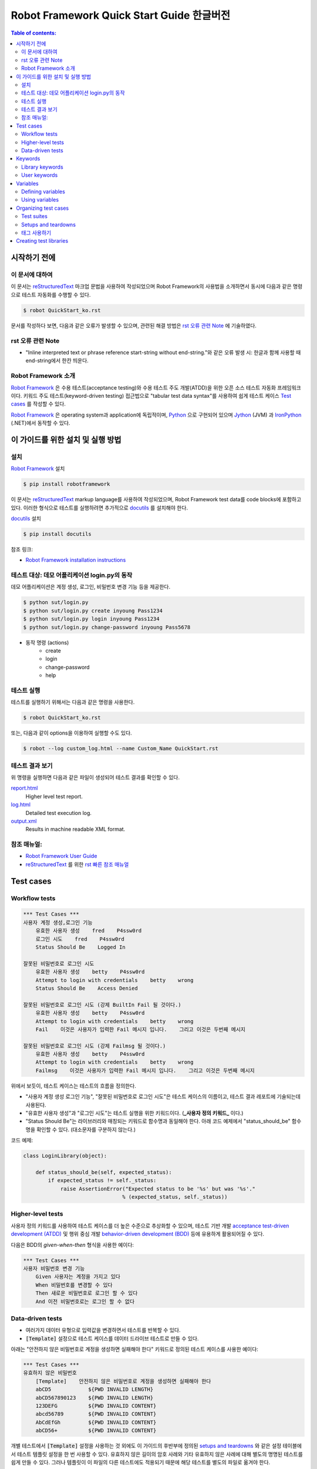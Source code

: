.. default-role:: code

============================================
  Robot Framework Quick Start Guide 한글버전
============================================

.. contents:: Table of contents:
   :local:
   :depth: 2


시작하기 전에
=============

이 문서에 대하여
----------------

이 문서는 reStructuredText_ 마크업 문법을 사용하여 작성되었으며
Robot Framework의 사용법을 소개하면서 동시에 다음과 같은 명령으로
테스트 자동화를 수행할 수 있다.

.. code:: shell

    $ robot QuickStart_ko.rst

문서를 작성하다 보면, 다음과 같은 오류가 발생할 수 있으며,
관련된 해결 방법은 `rst 오류 관련 Note`_ 에 기술하였다.

rst 오류 관련 Note
------------------

- "Inline interpreted text or phrase reference start-string without end-string."와 같은 오류 발생 시:
  한글과 함께 사용할 때 end-string에서 한칸 띄운다.


Robot Framework 소개
--------------------

`Robot Framework`_ 은 수용 테스트(acceptance testing)와 수용 테스트 주도 개발(ATDD)을 위한
오픈 소스 테스트 자동화 프레임워크이다.
키워드 주도 테스트(keyword-driven testing) 접근법으로 "tabular test data syntax"를 사용하여
쉽게 테스트 케이스 `Test cases`_ 를 작성할 수 있다.

`Robot Framework`_ 은 operating system과 application에 독립적이며,
`Python <http://python.org>`_ 으로 구현되어 있으며
`Jython <http://jython.org>`_ (JVM) 과 `IronPython <http://ironpython.net>`_ (.NET)에서
동작할 수 있다.

.. _Robot Framework: http://robotframework.org


이 가이드를 위한 설치 및 실행 방법
==================================

설치
-------------

`Robot Framework`_ 설치

.. code:: shell

    $ pip install robotframework

이 문서는 reStructuredText_ markup language를 사용하여 작성되었으며,
Robot Framework test data를 code blocks에 포함하고 있다.
이러한 형식으로 테스트를 실행하려면 추가적으로 `docutils`_ 를 설치해야 한다.

`docutils`_ 설치

.. code:: shell

    $ pip install docutils


참조 링크:

- `Robot Framework installation instructions`_

.. _docutils: https://pypi.python.org/pypi/docutils
.. _`Robot Framework installation instructions`:
   https://github.com/robotframework/robotframework/blob/master/INSTALL.rst


테스트 대상: 데모 어플리케이션 login.py의 동작
----------------------------------------------

데모 어플리케이션은 계정 생성, 로그인, 비밀번호 변경 기능 등을 제공한다.

.. code:: shell

    $ python sut/login.py
    $ python sut/login.py create inyoung Pass1234
    $ python sut/login.py login inyoung Pass1234
    $ python sut/login.py change-password inyoung Pass5678

* 동작 명령 (actions)
    - create
    - login
    - change-password
    - help


테스트 실행
-------------

테스트를 실행하기 위해서는 다음과 같은 명령을 사용한다.

.. code:: console

    $ robot QuickStart_ko.rst

또는, 다음과 같이 options을 이용하여 실행할 수도 있다.    

.. code:: console

    $ robot --log custom_log.html --name Custom_Name QuickStart.rst


테스트 결과 보기
-------------------

위 명령을 실행하면 다음과 같은 파일이 생성되어 테스트 결과를 확인할 수 있다.

`report.html <http://robotframework.org/QuickStartGuide/report.html>`__
    Higher level test report.
`log.html <http://robotframework.org/QuickStartGuide/log.html>`__
    Detailed test execution log.
`output.xml <http://robotframework.org/QuickStartGuide/output.xml>`__
    Results in machine readable XML format.


참조 매뉴얼:
------------
- `Robot Framework User Guide`_
- `reStructuredText`_ 를 위한 `rst 빠른 참조 매뉴얼`_

.. _Robot Framework User Guide: http://robotframework.org/robotframework/latest/RobotFrameworkUserGuide.html
.. _reStructuredText: https://docutils.sourceforge.io/rst.html
.. _rst 빠른 참조 매뉴얼: https://docutils.sourceforge.io/docs/user/rst/quickref.html


Test cases
==========

Workflow tests
--------------

.. code:: robotframework

    *** Test Cases ***
    사용자 계정 생성,로그인 기능
        유효한 사용자 생성    fred    P4ssw0rd
        로그인 시도    fred    P4ssw0rd
        Status Should Be    Logged In

    잘못된 비밀번호로 로그인 시도
        유효한 사용자 생성    betty    P4ssw0rd
        Attempt to login with credentials    betty    wrong
        Status Should Be    Access Denied

    잘못된 비밀번호로 로그인 시도 (강제 BuiltIn Fail 될 것이다.)
        유효한 사용자 생성    betty    P4ssw0rd
        Attempt to login with credentials    betty    wrong
        Fail    이것은 사용자가 입력한 Fail 메시지 입니다.    그리고 이것은 두번째 메시지

    잘못된 비밀번호로 로그인 시도 (강제 Failmsg 될 것이다.)
        유효한 사용자 생성    betty    P4ssw0rd
        Attempt to login with credentials    betty    wrong
        Failmsg    이것은 사용자가 입력한 Fail 메시지 입니다.    그리고 이것은 두번째 메시지


위에서 보듯이, 테스트 케이스는 테스트의 흐름을 정의한다.

- "사용자 계정 생성 로그인 기능", "잘못된 비밀번호로 로그인 시도"은 테스트 케이스의 이름이고,
  테스트 결과 레포트에 기술되는데 사용된다.
- "유효한 사용자 생성"과 "로그인 시도"는 테스트 실행을 위한 키워드이다. (**_사용자 정의 키워드_** 이다.)
- "Status Should Be"는 라이브러리와 매칭되는 키워드로 함수명과 동일해야 한다.
  아래 코드 예제에서 "status_should_be" 함수명을 확인할 수 있다. (대소문자를 구분하지 않는다.)

코드 예제:

.. code:: python

    class LoginLibrary(object):

        def status_should_be(self, expected_status):
            if expected_status != self._status:
                raise AssertionError("Expected status to be '%s' but was '%s'."
                                    % (expected_status, self._status))


Higher-level tests
------------------

사용자 정의 키워드를 사용하여 테스트 케이스를 더 높은 수준으로 추상화할 수 있으며,
테스트 기반 개발 `acceptance test-driven development (ATDD)`__ 및
행위 중심 개발 `behavior-driven development (BDD)`__ 등에 유용하게 활용되어질 수 있다.

다음은 BDD의 *given-when-then* 형식을 사용한 예이다:

.. code:: robotframework

    *** Test Cases ***
    사용자 비밀번호 변경 기능
        Given 사용자는 계정을 가지고 있다
        When 비밀번호를 변경할 수 있다
        Then 새로운 비밀번호로 로그인 할 수 있다
        And 이전 비밀번호로는 로그인 할 수 없다

__ http://en.wikipedia.org/wiki/Acceptance_test-driven_development
__ http://en.wikipedia.org/wiki/Behavior_driven_development


Data-driven tests
-----------------

- 여러가지 데이터 유형으로 입력값을 변경하면서 테스트를 반복할 수 있다.
- `[Template]` 설정으로 테스트 케이스를 데이터 드라이브 테스트로 만들 수 있다.

아래는 "안전하지 않은 비밀번호로 계정을 생성하면 실패해야 한다" 키워드로 정의된
테스트 케이스를 사용한 예이다:

.. code:: robotframework

    *** Test Cases ***
    유효하지 않은 비밀번호
        [Template]    안전하지 않은 비밀번호로 계정을 생성하면 실패해야 한다
        abCD5            ${PWD INVALID LENGTH}
        abCD567890123    ${PWD INVALID LENGTH}
        123DEFG          ${PWD INVALID CONTENT}
        abcd56789        ${PWD INVALID CONTENT}
        AbCdEfGh         ${PWD INVALID CONTENT}
        abCD56+          ${PWD INVALID CONTENT}

개별 테스트에서 `[Template]` 설정을 사용하는 것 외에도 이 가이드의 후반부에 정의된
`setups and teardowns`_ 와 같은 설정 테이블에서 테스트 템플릿 설정을 한 번 사용할 수 있다.
유효하지 않은 길이의 암호 사례와 기타 유효하지 않은 사례에 대해 별도의 명명된 테스트를
쉽게 만들 수 있다. 그러나 템플릿이 이 파일의 다른 테스트에도 적용되기 때문에
해당 테스트를 별도의 파일로 옮겨야 한다.

- `${PWD INVALID LENGTH}`, `${PWD INVALID CONTENT}` 는 variables_ 에 정의된 변수이다.


Keywords
========

Robot Framework에서 테스트 케이스는 키워드를 사용하여 테스트의 흐름을 정의한다.
키워드는 "라이브러리에서 가져온 키워드" `Library keywords`_ 또는
"사용자 정의 키워드" `user keywords`_ 일 것이다.

Library keywords
----------------

가장 하위 키워드는 표준 프로그래밍 언어로 구현된 "테스트 라이브러리"에 정의되어 있으며,
"표준 라이브러리", "외부 라이브러리" 및 "사용자 정의 라이브러리"로 나눌 수 있다.

- `*** Settings ***` 섹션 `Library` 를 사용하여 정의한다.
- "표준 라이브러리" `Standard libraries`_ 는 
  `OperatingSystem`_, `Screenshot` and `BuiltIn` 등이 있으며,
- "외부 라이브러리"는 예를 들어 웹을 테스트하기 위한 `Selenium2Library`_ 가 있는데
  이는 별도로 설치해야 한다.
- 그리고 "사용자 정의 라이브러리"는 `create custom test libraries`__ 와 같이 구현하고
  `Library` 설정을 사용하여 import 한 후 사용할 수 있다.

이 가이드에서는 `OperatingSystem`_ 라이브러리 (`Remove File` 등을 위해)와,
`LoginLibrary` 라이브러리 (`Attempt to login with credentials` 등을 위해)를 import 한다.

아래는 `OperatingSystem` 라이브러리와 `LoginLibrary` 라이브러리를 import 하는 예이다:

.. code:: robotframework

    *** Settings ***
    Library           OperatingSystem
    Library           lib/LoginLibrary.py

.. _Standard libraries: http://robotframework.org/robotframework/#standard-libraries
.. _Selenium2Library: https://github.com/rtomac/robotframework-selenium2library/#readme
.. _OperatingSystem: http://robotframework.org/robotframework/latest/libraries/OperatingSystem.html
__ `Creating test libraries`_

User keywords
-------------

- 위에서 사용된 상위 키워드들은 아래의 키워드 테이블에 정의되어 있는 것들이다.
- *user-defined keywords* 또는 줄여서 *user keywords* 라고 명칭한다.
- `*** keywords ***` 섹션에 정의한다.
- `Test cases`_ 를 정의하듯이 상위 수준의 키워드를 만들 수 있다.
- 입력값은 `[Arguments]` 설정을 사용하여 정의한다.
- 아래 keywords에서 "Remove file", "Create user", "Status should be",
  "Attempt to login with credentials"는 하위 키워드들로 `Library keywords`_ 이다.

.. code:: robotframework

    *** Keywords ***
    로그인 데이터 파일 삭제
        Remove file    ${DATABASE FILE}

    유효한 사용자 생성
        [Arguments]    ${username}    ${password}
        Create user    ${username}    ${password}
        Status should be    SUCCESS

    안전하지 않은 비밀번호로 계정을 생성하면 실패해야 한다
        [Arguments]    ${password}    ${error}
        Create user    example    ${password}
        Status should be    Creating user failed: ${error}

    로그인 시도
        [Arguments]    ${username}    ${password}
        Attempt to login with credentials    ${username}    ${password}
        Status should be    Logged In

    # 아래의 keywords는 higher-level tests에 사용된다.
    # given/when/then/and 에 사용된다.

    사용자는 계정을 가지고 있다
        유효한 사용자 생성    ${USERNAME}    ${PASSWORD}

    비밀번호를 변경할 수 있다
        Change password     ${USERNAME}    ${PASSWORD}    ${NEW PASSWORD}
        Status should be    SUCCESS

    새로운 비밀번호로 로그인 할 수 있다
        로그인 시도    ${USERNAME}    ${NEW PASSWORD}

    이전 비밀번호로는 로그인 할 수 없다
        Attempt to login with credentials    ${USERNAME}    ${PASSWORD}
        Status should be    Access Denied


Variables
=========

Defining variables
------------------

- 일반적으로 변경될 수 있는 테스트에 사용되는 모든 데이터는 변수로 정의하는 것이 가장 좋다.

다음은 위 테스트에서 사용되는 변수들을 정의한 것이다:

.. code:: robotframework

    *** Variables ***
    ${USERNAME}               janedoe
    ${PASSWORD}               J4n3D0e
    ${NEW PASSWORD}           e0D3n4J
    ${DATABASE FILE}          ${TEMPDIR}${/}robotframework-quickstart-db.txt
    ${PWD INVALID LENGTH}     Password must be 7-12 characters long
    ${PWD INVALID CONTENT}    Password must be a combination of lowercase and uppercase letters and numbers

변수는 테스트 실행 시에 command line에서 변경할 수 있다.

예:

.. code:: console

    $ pybot --variable USERNAME:johndoe --variable PASSWORD:J0hnD0e QuickStart_ko.rst

또한 Robot Framework 은 항상 사용할 수 있는 `${TEMPDIR}` 와 `${/}` 같은
내장 변수 `Built-in variables`__ 를 제공한다.

__ https://robotframework.org/robotframework/latest/RobotFrameworkUserGuide.html#built-in-variables


Using variables
---------------

- 테스트 데이터의 대부분의 위치에서 변수를 사용할 수 있다.
- 변수는 대부분의 키워드의 인자로 사용된다.
- 반환값을 변수에 할당하고 다시 사용할 수도 있다. 예를 들어,
  `Database Should Contain` 에서 "Get File" 키워드 ( `Library keywords`_ 참조 ) 는 `${database}` 변수에
  데이터베이스 내용을 설정하고,
  `BuiltIn`_ 키워드인 `Should Contain` 를 사용하여 내용을 확인한다.
  라이브러리 키워드와 사용자 키워드 모두 반환값을 가질 수 있다.
- `[Tags]` 는 `태그 사용하기`_ 에서 설명한다.

.. _User keyword: `User keywords`_
.. _BuiltIn: `Standard libraries`_

.. code:: robotframework

    *** Test Cases ***
    User status is stored in database
        [Tags]    variables    database
        유효한 사용자 생성    ${USERNAME}    ${PASSWORD}
        Database Should Contain    ${USERNAME}    ${PASSWORD}    Inactive
        로그인 시도    ${USERNAME}    ${PASSWORD}
        Database Should Contain    ${USERNAME}    ${PASSWORD}    Active

    *** Keywords ***
    Database Should Contain
        [Arguments]    ${username}    ${password}    ${status}
        ${database} =     Get File    ${DATABASE FILE}
        Should Contain    ${database}    ${username}\t${password}\t${status}\n


Organizing test cases
=====================

Test suites
-----------

Test cases 의 집합을 *test suite* 라고 한다.
보통 하나의 파일에 `Test cases`_ 들을 기술하면 파일명이 Test suite의 이름이 된다.
이 가이드의 Test suites 명은 파일명인 `QuickStart_ko` 이다.

또한 여러 파일과 디렉토리 구조를 사용하여 `Test suites`_ 구성할 수 있는데,
다음은 구성의 한 예이다:

.. code:: console

    My Test Suite
    ├── Login Tests
    │   ├── Login Test 1.robot
    │   ├── Login Test 2.robot
    │   └── ...
    ├── User Tests
    │   ├── User Creation Test.robot
    │   ├── User Management Test.robot
    │   └── ...
    ├── Product Tests
    │   ├── Product Creation Test.robot
    │   ├── Product Management Test.robot
    │   └── ...
    ├── ...
    └── Common Resources
        ├── Resource 1.robot
        ├── Resource 2.robot
        └── ...

위 예에서

- Common Resources 디렉토리는 `Library`_ 등을 포함할 수 있다.

.. _Library: `Creating test libraries`_


Setups and teardowns
--------------------

각 테스트 전후에 특정 키워드 액션이 실행되도록 설정할 수 있다.

테스트 전체에 적용되도록 하기 위해서

- `*** Settings ***` 섹션에 기술한다.
- 각 `Test cases`_ 전 또는 후에 실행되도록 하려면 `Test Setup` 과 `Test Teardown` 을
- 전체 `Test suites`_ 전 또는 후에 실행되도록 하려면 `Suite Setup` 과 `Suite Teardown` 로 기술한다.

각 `Test cases`_ 안에

- `[Setup]` 과 `[Teardown]` 을 사용하여 특정 키워드를 실행하도록 설정할 수 있다.
  이는 `data-driven tests`_ 에서 `[Template]` 을 사용하는 것과 같이 기술한다.

이 가이드의 테스트에서는 각 테스트가 실행된 후에 데이터베이스를 비우도록 설정한다:

.. code:: robotframework

    *** Settings ***
    Suite Setup       로그인 데이터 파일 삭제
    Test Teardown     로그인 데이터 파일 삭제


태그 사용하기
--------------

각 테스트 마다 또는 전체 테스트에 메타 정보로 사용하기 위한 태그를 설정할 수 있다.

각 테스트마다 안에 태그를 설정하려면 `[Tags]` 를 사용한다.
예를 들어, 이전의 Test case의 `User status is stored in database`__ 테스트는
`variables` 와 `database` 라는 두 개의 태그를 가진다.

파일안의 전체 테스트에 태그를 설정하려면
`*** Settings ***` 섹션에 `Force Tags` 와 `Default Tags` 를 사용하여 설정한다.

__ `Using variables`_

.. code:: robotframework

    *** Settings ***
    Force Tags        quickstart
    Default Tags      example    smoke

태그는 보고서와 같은 다양한 곳에서 다양한 용도로 사용되어 질 수 있으며,
테스트를 실행할 때 어떤 테스트를 실행할지 선택하는 데에도 사용된다.

예를 들어 다음과 같이 실행할 수 있다:

.. code:: console

    $ robot --include smoke QuickStart.rst
    $ robot --exclude database QuickStart.rst


Creating test libraries
=======================

- 본 가이드의 테스트를 위해서는 `LoginLibrary` 라는 테스트 라이브러리가 필요하다.
- 이 라이브러리는 `Python`_ 으로 작성되었으며, `<lib/LoginLibrary.py>`_ 에 위치하고 있다.
- 라이브러리의 설정은 `Library keywords`_ 에서 확인할 수 있다.
- 테스트 케이스에서 실행하기 위한 키워드와 라이브러리 함수의 매핑은 이름으로 이루어지며,
  예를 들어 `Create User` 키워드는 `create_user` 함수에 매핑된다.

다음은 `LoginLibrary` 라이브러리의 코드이다:

.. code:: python

    import os.path
    import subprocess
    import sys


    class LoginLibrary(object):

        def __init__(self):
            self._sut_path = os.path.join(os.path.dirname(__file__),
                                          '..', 'sut', 'login.py')
            self._status = ''

        def create_user(self, username, password):
            self._run_command('create', username, password)

        def change_password(self, username, old_pwd, new_pwd):
            self._run_command('change-password', username, old_pwd, new_pwd)

        def attempt_to_login_with_credentials(self, username, password):
            self._run_command('login', username, password)

        def status_should_be(self, expected_status):
            if expected_status != self._status:
                raise AssertionError("Expected status to be '%s' but was '%s'."
                                     % (expected_status, self._status))

        def failmsg(self, msg, msg2):
            raise AssertionError("강제로 FAIL 그리고 메시지는: '%s', '%s'."
                                     % (msg, msg2))


        def _run_command(self, command, *args):
            command = [sys.executable, self._sut_path, command] + list(args)
            process = subprocess.Popen(command, stdout=subprocess.PIPE,
                                       stderr=subprocess.STDOUT)
            self._status = process.communicate()[0].strip()
